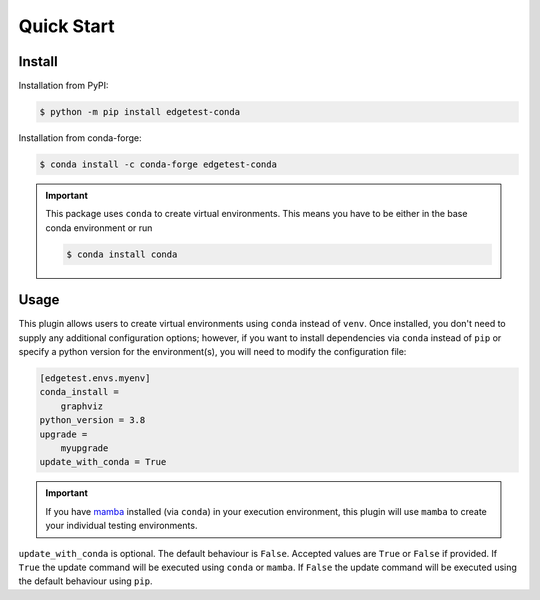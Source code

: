 Quick Start
===========

Install
-------

Installation from PyPI:

.. code:: console

    $ python -m pip install edgetest-conda


Installation from conda-forge:

.. code:: console

    $ conda install -c conda-forge edgetest-conda


.. important::

    This package uses ``conda`` to create virtual environments. This means you have to be either
    in the base conda environment or run

    .. code-block:: console

        $ conda install conda

Usage
-----

This plugin allows users to create virtual environments using ``conda`` instead of ``venv``. Once
installed, you don't need to supply any additional configuration options; however, if you want to
install dependencies via ``conda`` instead of ``pip`` or specify a python version for the environment(s),
you will need to modify the configuration file:

.. code-block:: ini

    [edgetest.envs.myenv]
    conda_install =
        graphviz
    python_version = 3.8
    upgrade =
        myupgrade
    update_with_conda = True

.. important::

    If you have `mamba <https://github.com/mamba-org/mamba>`_ installed (via ``conda``) in your
    execution environment, this plugin will use ``mamba`` to create your individual testing
    environments.

``update_with_conda`` is optional. The default behaviour is ``False``. Accepted values are ``True`` or ``False`` if
provided. If ``True`` the update command will be executed using ``conda`` or ``mamba``. If ``False`` the update command
will be executed using the default behaviour using ``pip``.
